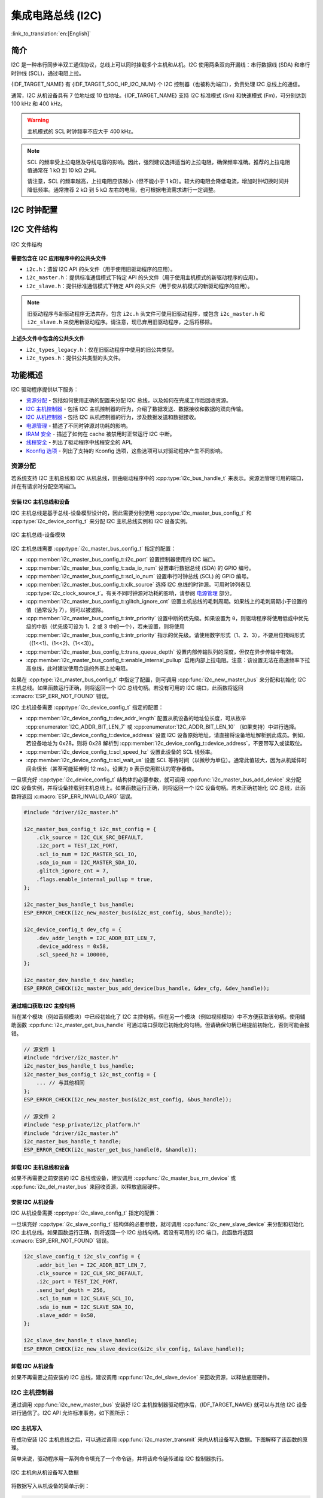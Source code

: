 集成电路总线 (I2C)
==================

:link_to_translation:`en:[English]`

简介
----

I2C 是一种串行同步半双工通信协议，总线上可以同时挂载多个主机和从机。I2C 使用两条双向开漏线：串行数据线 (SDA) 和串行时钟线 (SCL)，通过电阻上拉。

{IDF_TARGET_NAME} 有 {IDF_TARGET_SOC_HP_I2C_NUM} 个 I2C 控制器（也被称为端口），负责处理 I2C 总线上的通信。

.. only:: not esp32c2

    单个 I2C 控制器既可以是主机也可以是从机。

.. only:: esp32c2

    单个 I2C 控制器只能是主机。

.. only:: SOC_LP_I2C_SUPPORTED

    此外，{IDF_TARGET_NAME} 芯片还有 1 个低功耗 (LP) I2C 控制器，是常规 I2C 的简化版本。通常，LP I2C 控制器的 RAM 较小，仅支持基本的 I2C 功能，不支持从机模式。有关 HP I2C 和 LP I2C 的所有差异，请参阅 *{IDF_TARGET_NAME} 技术参考手册* > *I2C 控制器 (I2C)* > *特性* [`PDF <{IDF_TARGET_TRM_EN_URL}#i2c>`__]。

    当 HP I2C 不足以满足需求时，可以使用 LP I2C 外设。但请注意，LP I2C 不支持某些 HP I2C 功能，在使用 LP I2C 前，请阅读相关文档。

通常，I2C 从机设备具有 7 位地址或 10 位地址。{IDF_TARGET_NAME} 支持 I2C 标准模式 (Sm) 和快速模式 (Fm)，可分别达到 100 kHz 和 400 kHz。

.. warning::

    主机模式的 SCL 时钟频率不应大于 400 kHz。

.. note::

    SCL 的频率受上拉电阻及导线电容的影响。因此，强烈建议选择适当的上拉电阻，确保频率准确。推荐的上拉电阻值通常在 1 kΩ 到 10 kΩ 之间。

    请注意，SCL 的频率越高，上拉电阻应该越小（但不能小于 1 kΩ）。较大的电阻会降低电流，增加时钟切换时间并降低频率。通常推荐 2 kΩ 到 5 kΩ 左右的电阻，也可根据电流需求进行一定调整。


I2C 时钟配置
------------

.. list::

    - :cpp:enumerator:`i2c_clock_source_t::I2C_CLK_SRC_DEFAULT`：默认的 I2C 时钟源。
    :SOC_I2C_SUPPORT_XTAL: - :cpp:enumerator:`i2c_clock_source_t::I2C_CLK_SRC_XTAL`：以外部晶振作为 I2C 时钟源。
    :SOC_I2C_SUPPORT_RTC: - :cpp:enumerator:`i2c_clock_source_t::I2C_CLK_RC_FAST`：以内部 20 MHz RC 振荡器作为 I2C 时钟源。
    :SOC_I2C_SUPPORT_APB: - :cpp:enumerator:`i2c_clock_source_t::I2C_CLK_SRC_APB`：以 APB 时钟作为 I2C 时钟源。
    :SOC_I2C_SUPPORT_REF_TICK: - :cpp:enumerator:`i2c_clock_source_t::I2C_CLK_SRC_REF_TICK`：1 MHZ 时钟。

I2C 文件结构
------------

.. figure:: ../../../_static/diagrams/i2c/i2c_code_structure.png
    :align: center
    :alt: I2C 文件结构

    I2C 文件结构

**需要包含在 I2C 应用程序中的公共头文件**

- ``i2c.h``：遗留 I2C API 的头文件（用于使用旧驱动程序的应用）。
- ``i2c_master.h``：提供标准通信模式下特定 API 的头文件（用于使用主机模式的新驱动程序的应用）。
- ``i2c_slave.h``：提供标准通信模式下特定 API 的头文件（用于使从机模式的新驱动程序的应用）。

.. note::

    旧驱动程序与新驱动程序无法共存。包含 ``i2c.h`` 头文件可使用旧驱动程序，或包含 ``i2c_master.h`` 和 ``i2c_slave.h`` 来使用新驱动程序。请注意，现已弃用旧驱动程序，之后将移除。

**上述头文件中包含的公共头文件**

- ``i2c_types_legacy.h``：仅在旧驱动程序中使用的旧公共类型。
- ``i2c_types.h``：提供公共类型的头文件。

功能概述
--------

I2C 驱动程序提供以下服务：

- `资源分配 <#resource-allocation>`__ - 包括如何使用正确的配置来分配 I2C 总线，以及如何在完成工作后回收资源。
- `I2C 主机控制器 <#i2c_master_controller>`__ - 包括 I2C 主机控制器的行为，介绍了数据发送、数据接收和数据的双向传输。
- `I2C 从机控制器 <#i2c_slave_controller>`__ - 包括 I2C 从机控制器的行为，涉及数据发送和数据接收。
- `电源管理 <#power-management>`__ - 描述了不同时钟源对功耗的影响。
- `IRAM 安全 <#iram-safe>`__ - 描述了如何在 cache 被禁用时正常运行 I2C 中断。
- `线程安全 <#thread-safety>`__ - 列出了驱动程序中线程安全的 API。
- `Kconfig 选项 <#kconfig-options>`__ - 列出了支持的 Kconfig 选项，这些选项可以对驱动程序产生不同影响。

资源分配
^^^^^^^^^

若系统支持 I2C 主机总线和 I2C 从机总线，则由驱动程序中的 :cpp:type:`i2c_bus_handle_t` 来表示。资源池管理可用的端口，并在有请求时分配空闲端口。

安装 I2C 主机总线和设备
~~~~~~~~~~~~~~~~~~~~~~~

I2C 主机总线是基于总线-设备模型设计的，因此需要分别使用 :cpp:type:`i2c_master_bus_config_t` 和 :cpp:type:`i2c_device_config_t` 来分配 I2C 主机总线实例和 I2C 设备实例。

.. figure:: ../../../_static/diagrams/i2c/i2c_master_module.png
    :align: center
    :alt: I2C 主机总线-设备模块

    I2C 主机总线-设备模块

I2C 主机总线需要 :cpp:type:`i2c_master_bus_config_t` 指定的配置：

- :cpp:member:`i2c_master_bus_config_t::i2c_port` 设置控制器使用的 I2C 端口。
- :cpp:member:`i2c_master_bus_config_t::sda_io_num` 设置串行数据总线 (SDA) 的 GPIO 编号。
- :cpp:member:`i2c_master_bus_config_t::scl_io_num` 设置串行时钟总线 (SCL) 的 GPIO 编号。
- :cpp:member:`i2c_master_bus_config_t::clk_source` 选择 I2C 总线的时钟源。可用时钟列表见 :cpp:type:`i2c_clock_source_t`。有关不同时钟源对功耗的影响，请参阅 `电源管理 <#power-management>`__ 部分。
- :cpp:member:`i2c_master_bus_config_t::glitch_ignore_cnt` 设置主机总线的毛刺周期。如果线上的毛刺周期小于设置的值（通常设为 7），则可以被滤除。
- :cpp:member:`i2c_master_bus_config_t::intr_priority` 设置中断的优先级。如果设置为 ``0``，则驱动程序将使用低或中优先级的中断（优先级可设为 1、2 或 3 中的一个），若未设置，则将使用 :cpp:member:`i2c_master_bus_config_t::intr_priority` 指示的优先级。请使用数字形式（1、2、3），不要用位掩码形式（(1<<1)、(1<<2)、(1<<3)）。
- :cpp:member:`i2c_master_bus_config_t::trans_queue_depth` 设置内部传输队列的深度，但仅在异步传输中有效。
- :cpp:member:`i2c_master_bus_config_t::enable_internal_pullup` 启用内部上拉电阻。注意：该设置无法在高速频率下拉高总线，此时建议使用合适的外部上拉电阻。


如果在 :cpp:type:`i2c_master_bus_config_t` 中指定了配置，则可调用 :cpp:func:`i2c_new_master_bus` 来分配和初始化 I2C 主机总线。如果函数运行正确，则将返回一个 I2C 总线句柄。若没有可用的 I2C 端口，此函数将返回 :c:macro:`ESP_ERR_NOT_FOUND` 错误。

I2C 主机设备需要 :cpp:type:`i2c_device_config_t` 指定的配置：

- :cpp:member:`i2c_device_config_t::dev_addr_length` 配置从机设备的地址位长度，可从枚举 :cpp:enumerator:`I2C_ADDR_BIT_LEN_7` 或 :cpp:enumerator:`I2C_ADDR_BIT_LEN_10` （如果支持）中进行选择。
- :cpp:member:`i2c_device_config_t::device_address` 设置 I2C 设备原始地址，请直接将设备地址解析到此成员。例如，若设备地址为 0x28，则将 0x28 解析到 :cpp:member:`i2c_device_config_t::device_address`，不要带写入或读取位。
- :cpp:member:`i2c_device_config_t::scl_speed_hz` 设置此设备的 SCL 线频率。
- :cpp:member:`i2c_device_config_t::scl_wait_us` 设置 SCL 等待时间（以微秒为单位）。通常此值较大，因为从机延伸时间会很长（甚至可能延伸到 12 ms）。设置为 ``0`` 表示使用默认的寄存器值。


一旦填充好 :cpp:type:`i2c_device_config_t` 结构体的必要参数，就可调用 :cpp:func:`i2c_master_bus_add_device` 来分配 I2C 设备实例，并将设备挂载到主机总线上。如果函数运行正确，则将返回一个 I2C 设备句柄。若未正确初始化 I2C 总线，此函数将返回 :c:macro:`ESP_ERR_INVALID_ARG` 错误。

.. code:: c

    #include "driver/i2c_master.h"

    i2c_master_bus_config_t i2c_mst_config = {
        .clk_source = I2C_CLK_SRC_DEFAULT,
        .i2c_port = TEST_I2C_PORT,
        .scl_io_num = I2C_MASTER_SCL_IO,
        .sda_io_num = I2C_MASTER_SDA_IO,
        .glitch_ignore_cnt = 7,
        .flags.enable_internal_pullup = true,
    };

    i2c_master_bus_handle_t bus_handle;
    ESP_ERROR_CHECK(i2c_new_master_bus(&i2c_mst_config, &bus_handle));

    i2c_device_config_t dev_cfg = {
        .dev_addr_length = I2C_ADDR_BIT_LEN_7,
        .device_address = 0x58,
        .scl_speed_hz = 100000,
    };

    i2c_master_dev_handle_t dev_handle;
    ESP_ERROR_CHECK(i2c_master_bus_add_device(bus_handle, &dev_cfg, &dev_handle));

通过端口获取 I2C 主控句柄
~~~~~~~~~~~~~~~~~~~~~~~~~

当在某个模块（例如音频模块）中已经初始化了 I2C 主控句柄，但在另一个模块（例如视频模块）中不方便获取该句柄。使用辅助函数 :cpp:func:`i2c_master_get_bus_handle` 可通过端口获取已初始化的句柄。但请确保句柄已经提前初始化，否则可能会报错。

.. code:: c

    // 源文件 1
    #include "driver/i2c_master.h"
    i2c_master_bus_handle_t bus_handle;
    i2c_master_bus_config_t i2c_mst_config = {
        ... // 与其他相同
    };
    ESP_ERROR_CHECK(i2c_new_master_bus(&i2c_mst_config, &bus_handle));

    // 源文件 2
    #include "esp_private/i2c_platform.h"
    #include "driver/i2c_master.h"
    i2c_master_bus_handle_t handle;
    ESP_ERROR_CHECK(i2c_master_get_bus_handle(0, &handle));

.. only:: SOC_LP_I2C_SUPPORTED

    使用 LP I2C 外设来安装 I2C 主机总线
    ~~~~~~~~~~~~~~~~~~~~~~~~~~~~~~~~~~~~~

    使用 LP I2C 外设来安装 I2C 主机总线的流程与安装 HP I2C 外设几乎相同，但仍有一些区别，包括 IO、时钟源及 I2C 端口编号等。以下代码展示了如何使用 LP_I2C 来安装 I2C 主机总线。

    .. code:: c

        #include "driver/i2c_master.h"

        i2c_master_bus_config_t i2c_mst_config = {
            .clk_source = LP_I2C_SCLK_DEFAULT,    // LP I2C 的时钟源，可能与 HP I2C 不同
            .i2c_port = LP_I2C_NUM_0,             // 分配给 LP I2C 端口
            .scl_io_num = 7,                      // SCL IO 编号。请参阅技术参考手册
            .sda_io_num = 6,                      // SDA IO 编号号。请参阅技术参考手册
            .glitch_ignore_cnt = 7,
            .flags.enable_internal_pullup = true,
        };

        i2c_master_bus_handle_t bus_handle;
        ESP_ERROR_CHECK(i2c_new_master_bus(&i2c_mst_config, &bus_handle));

        i2c_device_config_t dev_cfg = {
            .dev_addr_length = I2C_ADDR_BIT_LEN_7,
            .device_address = 0x58,
            .scl_speed_hz = 100000,
        };

        i2c_master_dev_handle_t dev_handle;
        ESP_ERROR_CHECK(i2c_master_bus_add_device(bus_handle, &dev_cfg, &dev_handle));

卸载 I2C 主机总线和设备
~~~~~~~~~~~~~~~~~~~~~~~~

如果不再需要之前安装的 I2C 总线或设备，建议调用 :cpp:func:`i2c_master_bus_rm_device` 或 :cpp:func:`i2c_del_master_bus` 来回收资源，以释放底层硬件。

安装 I2C 从机设备
~~~~~~~~~~~~~~~~~~~

I2C 从机设备需要 :cpp:type:`i2c_slave_config_t` 指定的配置：

.. list::

    - :cpp:member:`i2c_slave_config_t::i2c_port` 设置控制器使用的 I2C 端口。
    - :cpp:member:`i2c_slave_config_t::sda_io_num` 设置串行数据总线 (SDA) 的 GPIO 编号。
    - :cpp:member:`i2c_slave_config_t::scl_io_num` 设置串行时钟总线 (SCL) 的 GPIO 编号。
    - :cpp:member:`i2c_slave_config_t::clk_source` 选择 I2C 总线的时钟源。可用时钟列表见 :cpp:type:`i2c_clock_source_t`。有关不同时钟源对功耗的影响，请参阅 `电源管理 <#power-management>`__。
    - :cpp:member:`i2c_slave_config_t::send_buf_depth` 设置发送 buffer 的长度。
    - :cpp:member:`i2c_slave_config_t::slave_addr` 设置从机地址。
    - :cpp:member:`i2c_master_bus_config_t::intr_priority` 设置中断的优先级。如果设置为 ``0`` ，则驱动程序将使用低或中优先级的中断（优先级可设为 1、2 或 3 中的一个），若未设置，则将使用 :cpp:member:`i2c_master_bus_config_t::intr_priority` 指示的优先级。请使用数字形式（1、2、3），不要用位掩码形式（(1<<1)、(1<<2)、(1<<3)）。请注意，中断优先级一旦设置完成，在调用 :cpp:func:`i2c_del_master_bus` 之前都无法更改。
    - :cpp:member:`i2c_slave_config_t::addr_bit_len`。如果需要从机设备具有 10 位地址，则将该成员变量设为 ``I2C_ADDR_BIT_LEN_10``。
    :SOC_I2C_SLAVE_CAN_GET_STRETCH_CAUSE: - :cpp:member:`i2c_slave_config_t::stretch_en`。如果要启用从机控制器拉伸功能，请将该成员变量设为 true。有关 I2C 拉伸的工作原理，请参阅 [`TRM <{IDF_TARGET_TRM_EN_URL}#i2c>`__]。
    :SOC_I2C_SLAVE_CAN_GET_STRETCH_CAUSE: - :cpp:member:`i2c_slave_config_t::broadcast_en`。如果要启用从机广播，请将该成员变量设为 true。当从机设备接收到来自主机设备的通用调用地址 0x00，且后面的读写位为 0 时，无论从机设备自身地址如何，都会响应主机设备。
    :SOC_I2C_SLAVE_SUPPORT_I2CRAM_ACCESS: - :cpp:member:`i2c_slave_config_t::access_ram_en`。如果要启用 non-FIFO 模式，请将该成员变量设为 true，则 I2C 数据 FIFO 可用作 RAM，并将同步打开双地址。
    :SOC_I2C_SLAVE_SUPPORT_SLAVE_UNMATCH: - :cpp:member:`i2c_slave_config_t::slave_unmatch_en`。将该成员变量设为 true，将启用从机设备不匹配中断。如果主机设备发送的命令地址与从机设备地址不匹配，则会触发不匹配中断。

一旦填充好 :cpp:type:`i2c_slave_config_t` 结构体的必要参数，就可调用 :cpp:func:`i2c_new_slave_device` 来分配和初始化 I2C 主机总线。如果函数运行正确，则将返回一个 I2C 总线句柄。若没有可用的 I2C 端口，此函数将返回 :c:macro:`ESP_ERR_NOT_FOUND` 错误。

.. code:: c

    i2c_slave_config_t i2c_slv_config = {
        .addr_bit_len = I2C_ADDR_BIT_LEN_7,
        .clk_source = I2C_CLK_SRC_DEFAULT,
        .i2c_port = TEST_I2C_PORT,
        .send_buf_depth = 256,
        .scl_io_num = I2C_SLAVE_SCL_IO,
        .sda_io_num = I2C_SLAVE_SDA_IO,
        .slave_addr = 0x58,
    };

    i2c_slave_dev_handle_t slave_handle;
    ESP_ERROR_CHECK(i2c_new_slave_device(&i2c_slv_config, &slave_handle));

卸载 I2C 从机设备
~~~~~~~~~~~~~~~~~~

如果不再需要之前安装的 I2C 总线，建议调用 :cpp:func:`i2c_del_slave_device` 来回收资源，以释放底层硬件。


I2C 主机控制器
^^^^^^^^^^^^^^^

通过调用 :cpp:func:`i2c_new_master_bus` 安装好 I2C 主机控制器驱动程序后，{IDF_TARGET_NAME} 就可以与其他 I2C 设备进行通信了。I2C API 允许标准事务，如下图所示：

.. wavedrom:: /../_static/diagrams/i2c/i2c_trans_wave.json

I2C 主机写入
~~~~~~~~~~~~~~

在成功安装 I2C 主机总线之后，可以通过调用 :cpp:func:`i2c_master_transmit` 来向从机设备写入数据。下图解释了该函数的原理。

简单来说，驱动程序用一系列命令填充了一个命令链，并将该命令链传递给 I2C 控制器执行。

.. figure:: ../../../_static/diagrams/i2c/i2c_master_write_slave.png
    :align: center
    :alt: I2C 主机向从机设备写入数据

    I2C 主机向从机设备写入数据

将数据写入从机设备的简单示例：

.. code:: c

    #define DATA_LENGTH 100
    i2c_master_bus_config_t i2c_mst_config = {
        .clk_source = I2C_CLK_SRC_DEFAULT,
        .i2c_port = I2C_PORT_NUM_0,
        .scl_io_num = I2C_MASTER_SCL_IO,
        .sda_io_num = I2C_MASTER_SDA_IO,
        .glitch_ignore_cnt = 7,
    };
    i2c_master_bus_handle_t bus_handle;

    ESP_ERROR_CHECK(i2c_new_master_bus(&i2c_mst_config, &bus_handle));

    i2c_device_config_t dev_cfg = {
        .dev_addr_length = I2C_ADDR_BIT_LEN_7,
        .device_address = 0x58,
        .scl_speed_hz = 100000,
    };

    i2c_master_dev_handle_t dev_handle;
    ESP_ERROR_CHECK(i2c_master_bus_add_device(bus_handle, &dev_cfg, &dev_handle));

    ESP_ERROR_CHECK(i2c_master_transmit(dev_handle, data_wr, DATA_LENGTH, -1));


I2C 主机写入操作还支持在单次传输事务中传输多个 buffer。如下所示：

.. code:: c

    uint8_t control_phase_byte = 0;
    size_t control_phase_size = 0;
    if (/*condition*/) {
        control_phase_byte = 1;
        control_phase_size = 1;
    }

    uint8_t *cmd_buffer = NULL;
    size_t cmd_buffer_size = 0;
    if (/*condition*/) {
        uint8_t cmds[4] = {BYTESHIFT(lcd_cmd, 3), BYTESHIFT(lcd_cmd, 2), BYTESHIFT(lcd_cmd, 1), BYTESHIFT(lcd_cmd, 0)};
        cmd_buffer = cmds;
        cmd_buffer_size = 4;
    }

    uint8_t *lcd_buffer = NULL;
    size_t lcd_buffer_size = 0;
    if (buffer) {
        lcd_buffer = (uint8_t*)buffer;
        lcd_buffer_size = buffer_size;
    }

    i2c_master_transmit_multi_buffer_info_t lcd_i2c_buffer[3] = {
        {.write_buffer = &control_phase_byte, .buffer_size = control_phase_size},
        {.write_buffer = cmd_buffer, .buffer_size = cmd_buffer_size},
        {.write_buffer = lcd_buffer, .buffer_size = lcd_buffer_size},
    };

    i2c_master_multi_buffer_transmit(handle, lcd_i2c_buffer, sizeof(lcd_i2c_buffer) / sizeof(i2c_master_transmit_multi_buffer_info_t), -1);


I2C 主机读取
~~~~~~~~~~~~~~

在成功安装 I2C 主机总线后，可以通过调用 :cpp:func:`i2c_master_receive` 从从机设备读取数据。下图解释了该函数的原理。

.. figure:: ../../../_static/diagrams/i2c/i2c_master_read_slave.png
    :align: center
    :alt: I2C 主机从从机设备读取数据

    I2C 主机从从机设备读取数据

从从机设备读取数据的简单示例：

.. code:: c

    #define DATA_LENGTH 100
    i2c_master_bus_config_t i2c_mst_config = {
        .clk_source = I2C_CLK_SRC_DEFAULT,
        .i2c_port = I2C_PORT_NUM_0,
        .scl_io_num = I2C_MASTER_SCL_IO,
        .sda_io_num = I2C_MASTER_SDA_IO,
        .glitch_ignore_cnt = 7,
    };
    i2c_master_bus_handle_t bus_handle;

    ESP_ERROR_CHECK(i2c_new_master_bus(&i2c_mst_config, &bus_handle));

    i2c_device_config_t dev_cfg = {
        .dev_addr_length = I2C_ADDR_BIT_LEN_7,
        .device_address = 0x58,
        .scl_speed_hz = 100000,
    };

    i2c_master_dev_handle_t dev_handle;
    ESP_ERROR_CHECK(i2c_master_bus_add_device(bus_handle, &dev_cfg, &dev_handle));

    i2c_master_receive(dev_handle, data_rd, DATA_LENGTH, -1);

I2C 主机写入后读取
~~~~~~~~~~~~~~~~~~~

从一些 I2C 设备中读取数据之前需要进行写入配置，可通过 :cpp:func:`i2c_master_transmit_receive` 接口进行配置。下图解释了该函数的原理。

.. figure:: ../../../_static/diagrams/i2c/i2c_master_write_read_slave.png
    :align: center
    :alt: I2C 主机向从机设备写入并从从机设备读取数据

    I2C 主机向从机设备写入并从从机设备读取数据

请注意，在写入操作和读取操作之间没有插入 STOP 条件位，因此该功能适用于从 I2C 设备读取寄存器。以下是向从机设备写入数据并从从机设备读取数据的简单示例：

.. code:: c

    i2c_device_config_t dev_cfg = {
        .dev_addr_length = I2C_ADDR_BIT_LEN_7,
        .device_address = 0x58,
        .scl_speed_hz = 100000,
    };

    i2c_master_dev_handle_t dev_handle;
    ESP_ERROR_CHECK(i2c_master_bus_add_device(I2C_PORT_NUM_0, &dev_cfg, &dev_handle));
    uint8_t buf[20] = {0x20};
    uint8_t buffer[2];
    ESP_ERROR_CHECK(i2c_master_transmit_receive(dev_handle, buf, sizeof(buf), buffer, 2, -1));

I2C 主机探测
~~~~~~~~~~~~

I2C 驱动程序可以使用 :cpp:func:`i2c_master_probe` 来检测设备是否已经连接到 I2C 总线上。如果该函数返回 ``ESP_OK``，则表示该设备已经被检测到。

.. important::

    在调用该函数时，必须将上拉电阻连接到 SCL 和 SDA 管脚。如果在正确解析 `xfer_timeout_ms` 时收到 `ESP_ERR_TIMEOUT`，则应检查上拉电阻。若暂无合适的电阻，也可将 `flags.enable_internal_pullup` 设为 true。

.. figure:: ../../../_static/diagrams/i2c/i2c_master_probe.png
    :align: center
    :alt: I2C 主机探测

    I2C 主机探测

探测 I2C 设备的简单示例：

.. code:: c

    i2c_master_bus_config_t i2c_mst_config_1 = {
        .clk_source = I2C_CLK_SRC_DEFAULT,
        .i2c_port = TEST_I2C_PORT,
        .scl_io_num = I2C_MASTER_SCL_IO,
        .sda_io_num = I2C_MASTER_SDA_IO,
        .glitch_ignore_cnt = 7,
        .flags.enable_internal_pullup = true,
    };
    i2c_master_bus_handle_t bus_handle;

    ESP_ERROR_CHECK(i2c_new_master_bus(&i2c_mst_config_1, &bus_handle));
    ESP_ERROR_CHECK(i2c_master_probe(bus_handle, 0x22, -1));
    ESP_ERROR_CHECK(i2c_del_master_bus(bus_handle));


I2C 从机控制器
^^^^^^^^^^^^^^

通过调用 :cpp:func:`i2c_new_slave_device` 安装好 I2C 从机驱动程序后，{IDF_TARGET_NAME} 就可以作为从机与其他 I2C 主机进行通信了。

I2C 从机写入
~~~~~~~~~~~~~

I2C 从机的发送 buffer 可作为 FIFO 来存储要发送的数据。在主机请求这些数据前，它们会一直排队。可通过调用 :cpp:func:`i2c_slave_transmit` 来传输数据。

将数据写入 FIFO 的简单示例：

.. code:: c

    uint8_t *data_wr = (uint8_t *) malloc(DATA_LENGTH);

    i2c_slave_config_t i2c_slv_config = {
        .addr_bit_len = I2C_ADDR_BIT_LEN_7,   // 7 位地址
        .clk_source = I2C_CLK_SRC_DEFAULT,    // 设置时钟源
        .i2c_port = 0,                        // 设置 I2C 端口编号
        .send_buf_depth = 256,                // 设置 TX buffer 长度
        .scl_io_num = 2,                      // SCL 管脚编号
        .sda_io_num = 1,                      // SDA 管脚编号
        .slave_addr = 0x58,                   // 从机地址
    };

    i2c_bus_handle_t i2c_bus_handle;
    ESP_ERROR_CHECK(i2c_new_slave_device(&i2c_slv_config, &i2c_bus_handle));
    for (int i = 0; i < DATA_LENGTH; i++) {
        data_wr[i] = i;
    }

    ESP_ERROR_CHECK(i2c_slave_transmit(i2c_bus_handle, data_wr, DATA_LENGTH, 10000));

I2C 从机读取
~~~~~~~~~~~~~

每当主机将数据写入从机，从机都会自动将数据存储在接收 buffer 中，从而使从机应用程序能自由调用 :cpp:func:`i2c_slave_receive`。:cpp:func:`i2c_slave_receive` 为非阻塞接口，因此要想知道接收是否完成，需注册回调函数 :cpp:func:`i2c_slave_register_event_callbacks`。

.. code:: c

    static IRAM_ATTR bool i2c_slave_rx_done_callback(i2c_slave_dev_handle_t channel, const i2c_slave_rx_done_event_data_t *edata, void *user_data)
    {
        BaseType_t high_task_wakeup = pdFALSE;
        QueueHandle_t receive_queue = (QueueHandle_t)user_data;
        xQueueSendFromISR(receive_queue, edata, &high_task_wakeup);
        return high_task_wakeup == pdTRUE;
    }

    uint8_t *data_rd = (uint8_t *) malloc(DATA_LENGTH);
    uint32_t size_rd = 0;

    i2c_slave_config_t i2c_slv_config = {
        .addr_bit_len = I2C_ADDR_BIT_LEN_7,
        .clk_source = I2C_CLK_SRC_DEFAULT,
        .i2c_port = TEST_I2C_PORT,
        .send_buf_depth = 256,
        .scl_io_num = I2C_SLAVE_SCL_IO,
        .sda_io_num = I2C_SLAVE_SDA_IO,
        .slave_addr = 0x58,
    };

    i2c_slave_dev_handle_t slave_handle;
    ESP_ERROR_CHECK(i2c_new_slave_device(&i2c_slv_config, &slave_handle));

    s_receive_queue = xQueueCreate(1, sizeof(i2c_slave_rx_done_event_data_t));
    i2c_slave_event_callbacks_t cbs = {
        .on_recv_done = i2c_slave_rx_done_callback,
    };
    ESP_ERROR_CHECK(i2c_slave_register_event_callbacks(slave_handle, &cbs, s_receive_queue));

    i2c_slave_rx_done_event_data_t rx_data;
    ESP_ERROR_CHECK(i2c_slave_receive(slave_handle, data_rd, DATA_LENGTH));
    xQueueReceive(s_receive_queue, &rx_data, pdMS_TO_TICKS(10000));
    // 接收完成。

.. only:: SOC_I2C_SLAVE_SUPPORT_I2CRAM_ACCESS

    将数据放入 I2C 从机 RAM 中
    ~~~~~~~~~~~~~~~~~~~~~~~~~~~

    如上所述，I2C 从机 FIFO 可被用作 RAM，即可以通过地址字段直接访问 RAM。例如，可参照下图将数据写入第三个 RAM 块。请注意，在进行操作前需要先将 :cpp:member:`i2c_slave_config_t::access_ram_en` 设为 true。

    .. figure:: ../../../_static/diagrams/i2c/i2c_slave_write_slave_ram.png
        :align: center
        :alt: 将数据放入 I2C 从机 RAM 中

        将数据放入 I2C 从机 RAM 中

    .. code:: c

        uint8_t data_rd[DATA_LENGTH_RAM] = {0};

        i2c_slave_config_t i2c_slv_config = {
            .addr_bit_len = I2C_ADDR_BIT_LEN_7,
            .clk_source = I2C_CLK_SRC_DEFAULT,
            .i2c_port = TEST_I2C_PORT,
            .send_buf_depth = 256,
            .scl_io_num = I2C_SLAVE_SCL_IO,
            .sda_io_num = I2C_SLAVE_SDA_IO,
            .slave_addr = 0x58,
            .flags.access_ram_en = true,
        };

        // 主机将数据写入从机。

        i2c_slave_dev_handle_t slave_handle;
        ESP_ERROR_CHECK(i2c_new_slave_device(&i2c_slv_config, &slave_handle));
        ESP_ERROR_CHECK(i2c_slave_read_ram(slave_handle, 0x5, data_rd, DATA_LENGTH_RAM));
        ESP_ERROR_CHECK(i2c_del_slave_device(slave_handle));

    从 I2C 从机 RAM 中获取数据
    ~~~~~~~~~~~~~~~~~~~~~~~~~~~

    数据可被存储在相对从机一定偏移量的 RAM 中，且主机可直接通过 RAM 地址读取这些数据。例如，如果数据被存储在第三个 RAM 块中，则主机可参照下图读取这些数据。请注意，在操作前需要先将 :cpp:member:`i2c_slave_config_t::access_ram_en` 设为 true。

    .. figure:: ../../../_static/diagrams/i2c/i2c_slave_read_slave_ram.png
        :align: center
        :alt: 从 I2C 从机 RAM 中获取数据

        从 I2C 从机 RAM 中获取数据

    .. code:: c

        uint8_t data_wr[DATA_LENGTH_RAM] = {0};

        i2c_slave_config_t i2c_slv_config = {
            .addr_bit_len = I2C_ADDR_BIT_LEN_7,
            .clk_source = I2C_CLK_SRC_DEFAULT,
            .i2c_port = TEST_I2C_PORT,
            .send_buf_depth = 256,
            .scl_io_num = I2C_SLAVE_SCL_IO,
            .sda_io_num = I2C_SLAVE_SDA_IO,
            .slave_addr = 0x58,
            .flags.access_ram_en = true,
        };

        i2c_slave_dev_handle_t slave_handle;
        ESP_ERROR_CHECK(i2c_new_slave_device(&i2c_slv_config, &slave_handle));
        ESP_ERROR_CHECK(i2c_slave_write_ram(slave_handle, 0x2, data_wr, DATA_LENGTH_RAM));
        ESP_ERROR_CHECK(i2c_del_slave_device(slave_handle));

注册事件回调函数
^^^^^^^^^^^^^^^^^

I2C 主机回调
~~~~~~~~~~~~~

当 I2C 主机总线触发中断时，将生成特定事件并通知 CPU。如果需要在发生这些事件时调用某些函数，可通过 :cpp:func:`i2c_master_register_event_callbacks` 将这些函数挂接到中断服务程序 (ISR) 上。由于注册的回调函数是在中断上下文中被调用的，所以应确保这些函数不会阻塞（例如，确保仅从函数内部调用带有 ``ISR`` 后缀的 FreeRTOS API）。回调函数需要返回一个布尔值，告诉 ISR 是否唤醒了高优先级任务。

I2C 主机事件回调函数列表见 :cpp:type:`i2c_master_event_callbacks_t`。

虽然 I2C 是一种同步通信协议，但也支持通过注册上述回调函数来实现异步行为，此时 I2C API 将成为非阻塞接口。但请注意，在同一总线上只有一个设备可以采用异步操作。

.. important::

    I2C 主机异步传输仍然是一个实验性功能（问题在于当异步传输量过大时，会导致内存异常。）

- :cpp:member:`i2c_master_event_callbacks_t::on_recv_done` 可设置用于主机“传输完成”事件的回调函数。该函数原型在 :cpp:type:`i2c_master_callback_t` 中声明。

I2C 从机回调
~~~~~~~~~~~~~

当 I2C 从机总线触发中断时，将生成特定事件并通知 CPU。如果需要在发生这些事件时调用某些函数，可通过 :cpp:func:`i2c_slave_register_event_callbacks` 将这些函数挂接到中断服务程序 (ISR) 上。由于注册的回调函数是在中断上下文中被调用的，所以应确保这些函数不会导致延迟（例如，确保仅从函数中调用带有 ``ISR`` 后缀的 FreeRTOS API）。回调函数需要返回一个布尔值，告诉调用者是否唤醒了高优先级任务。

I2C 从机事件回调函数列表见 :cpp:type:`i2c_slave_event_callbacks_t`。

.. list::

    - :cpp:member:`i2c_slave_event_callbacks_t::on_recv_done` 可设置用于“接收完成”事件的回调函数。该函数原型在 :cpp:type:`i2c_slave_received_callback_t` 中声明。
    :SOC_I2C_SLAVE_CAN_GET_STRETCH_CAUSE: - :cpp:member:`i2c_slave_event_callbacks_t::on_stretch_occur` 可设置用于“时钟拉伸”事件的回调函数。该函数原型在 :cpp:type:`i2c_slave_stretch_callback_t` 中声明。

电源管理
^^^^^^^^^^

.. only:: SOC_I2C_SUPPORT_APB

    启用电源管理（即打开 :ref:`CONFIG_PM_ENABLE`），系统会在进入 Light-sleep 模式前调整或暂停 I2C FIFO 的时钟源，这可能会导致 I2C 信号改变，传输或接收到无效数据。

    但驱动程序可以通过获取 :cpp:enumerator:`ESP_PM_APB_FREQ_MAX` 类型的电源管理锁来防止系统改变 APB 频率。每当用户创建一个以 :cpp:enumerator:`I2C_CLK_SRC_APB` 为时钟源的 I2C 总线，驱动程序将在开始 I2C 操作时获取电源管理锁，并在结束 I2C 操作时自动释放锁。

.. only:: SOC_I2C_SUPPORT_REF_TICK

    如果控制器以 :cpp:enumerator:`I2C_CLK_SRC_REF_TICK` 为时钟源，则驱动程序不会为其安装电源管理锁，因为对于低功耗应用，只要时钟源能够提供足够的精度即可。

.. only:: SOC_I2C_SUPPORT_XTAL

    如果控制器以 :cpp:enumerator:`I2C_CLK_SRC_XTAL` 为时钟源，则驱动程序不会为其安装电源管理锁，因为对于低功耗应用，只要时钟源能够提供足够的分辨率即可。

IRAM 安全
^^^^^^^^^

默认情况下，若 cache 因写入或擦除 flash 等原因而被禁用时，将推迟 I2C 中断。此时事件回调函数将无法按时执行，会影响实时应用的系统响应。

Kconfig 选项 :ref:`CONFIG_I2C_ISR_IRAM_SAFE` 能够做到以下几点：

1. 即使 cache 被禁用，I2C 中断依旧正常运行。
2. 将 ISR 使用的所有函数放入 IRAM 中。
3. 将驱动程序对象放入 DRAM 中（以防它被意外映射到 PSRAM 中）。

启用以上选项，即使 cache 被禁用，I2C 中断依旧正常运行，但会增加 IRAM 的消耗。

线程安全
^^^^^^^^^^^^^

工厂函数 :cpp:func:`i2c_new_master_bus` 和 :cpp:func:`i2c_new_slave_device` 由驱动程序保证其线程安全，不需要额外的锁保护，也可从不同的 RTOS 任务中调用这些函数。应避免从多个任务中调用其他非线程安全的公共 I2C API，若确实需要调用，请添加额外的锁。

Kconfig 选项
^^^^^^^^^^^^^^^

- :ref:`CONFIG_I2C_ISR_IRAM_SAFE` 将在 cache 被禁用时控制默认的 ISR 处理程序正常工作，详情请参阅 `IRAM 安全 <#iram-safe>`__。
- :ref:`CONFIG_I2C_ENABLE_DEBUG_LOG` 可启用调试日志，但会增加固件二进制文件大小。

应用示例
--------

- :example:`peripherals/i2c/i2c_eeprom` 演示了如何使用 I2C 主机模式从连接的 EEPROM 读取和写入数据。

- :example:`peripherals/i2c/i2c_tools` 演示了如何使用 I2C 工具开发 I2C 相关的应用程序，提供了用于配置 I2C 总线、扫描设备、读取、设置和检查寄存器的命令行工具。


API 参考
--------

.. include-build-file:: inc/i2c_master.inc

.. only:: SOC_I2C_SUPPORT_SLAVE

    .. include-build-file:: inc/i2c_slave.inc

.. include-build-file:: inc/components/esp_driver_i2c/include/driver/i2c_types.inc
.. include-build-file:: inc/components/hal/include/hal/i2c_types.inc
